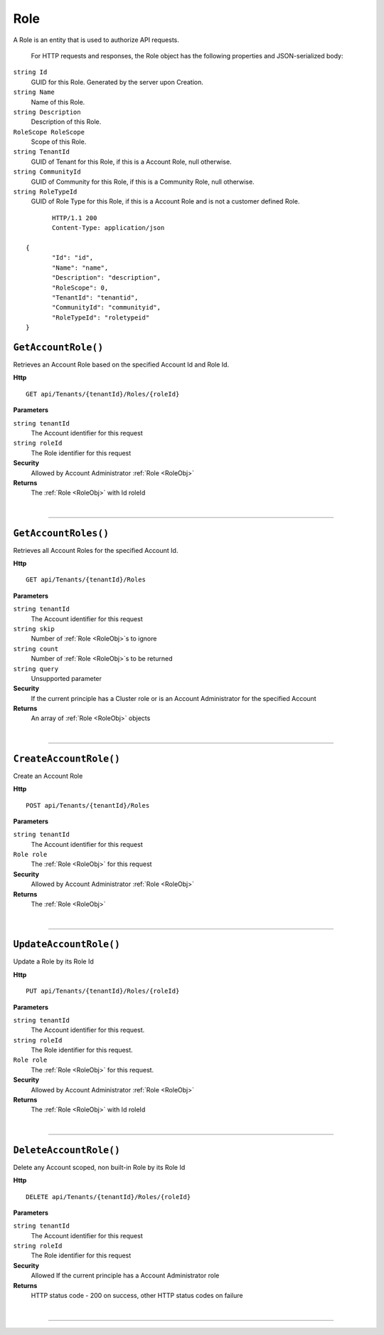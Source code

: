 Role
=======================================================

A Role is an entity that is used to authorize API requests.

	For HTTP requests and responses, the Role object has the following properties and JSON-serialized body: 

.. _RoleObj: 

``string Id``
	GUID for this Role. Generated by the server upon Creation.
``string Name``
	Name of this Role.
``string Description``
	Description of this Role.
``RoleScope RoleScope``
	Scope of this Role.
``string TenantId``
	GUID of Tenant for this Role, if this is a Account Role, null otherwise.
``string CommunityId``
	GUID of Community for this Role, if this is a Community Role, null otherwise.
``string RoleTypeId``
	GUID of Role Type for this Role, if this is a Account Role and is not a customer defined Role.

.. highlight:: C#

::

	HTTP/1.1 200
	Content-Type: application/json

 {
	"Id": "id",
	"Name": "name",
	"Description": "description",
	"RoleScope": 0,
	"TenantId": "tenantid",
	"CommunityId": "communityid",
	"RoleTypeId": "roletypeid"
 }

``GetAccountRole()``
--------------------------------------------------------------------

Retrieves an Account Role based on the specified Account Id and Role Id.

**Http**

::

	GET api/Tenants/{tenantId}/Roles/{roleId}

**Parameters**

``string tenantId``
	The Account identifier for this request
``string roleId``
	The Role identifier for this request

**Security**
	Allowed by Account Administrator :ref:`Role <RoleObj>`

**Returns**
	The :ref:`Role <RoleObj>` with Id roleId



|

**********************

``GetAccountRoles()``
--------------------------------------------------------------------

Retrieves all Account Roles for the specified Account Id.

**Http**

::

	GET api/Tenants/{tenantId}/Roles

**Parameters**

``string tenantId``
	The Account identifier for this request
``string skip``
	Number of :ref:`Role <RoleObj>`s to ignore
``string count``
	Number of :ref:`Role <RoleObj>`s to be returned
``string query``
	Unsupported parameter

**Security**
	If the current principle has a Cluster role or is an Account Administrator for the specified Account

**Returns**
	An array of :ref:`Role <RoleObj>` objects 



|

**********************

``CreateAccountRole()``
--------------------------------------------------------------------

Create an Account Role

**Http**

::

	POST api/Tenants/{tenantId}/Roles

**Parameters**

``string tenantId``
	The Account identifier for this request
``Role role``
	The :ref:`Role <RoleObj>` for this request

**Security**
	Allowed by Account Administrator :ref:`Role <RoleObj>`

**Returns**
	The :ref:`Role <RoleObj>`



|

**********************

``UpdateAccountRole()``
--------------------------------------------------------------------

Update a Role by its Role Id

**Http**

::

	PUT api/Tenants/{tenantId}/Roles/{roleId}

**Parameters**

``string tenantId``
	The Account identifier for this request.
``string roleId``
	The Role identifier for this request.
``Role role``
	The :ref:`Role <RoleObj>` for this request.

**Security**
	Allowed by Account Administrator :ref:`Role <RoleObj>`

**Returns**
	The :ref:`Role <RoleObj>` with Id roleId



|

**********************

``DeleteAccountRole()``
--------------------------------------------------------------------

Delete any Account scoped, non built-in Role by its Role Id

**Http**

::

	DELETE api/Tenants/{tenantId}/Roles/{roleId}

**Parameters**

``string tenantId``
	The Account identifier for this request
``string roleId``
	The Role identifier for this request

**Security**
	Allowed If the current principle has a Account Administrator role

**Returns**
	HTTP status code - 200 on success, other HTTP status codes on failure



|

**********************


